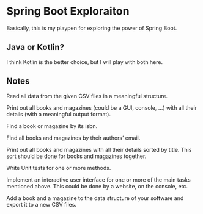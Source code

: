 * Spring Boot Exploraiton
  Basically, this is my playpen
  for exploring the power of Spring Boot.
** Java or Kotlin?
   I think Kotlin is the better choice,
   but I will play with both here.
** Notes
   Read all data from the given CSV files in a meaningful structure.

   Print out all books and magazines (could be a GUI, console, …)
   with all their details (with a meaningful output format).

   Find a book or magazine by its isbn.

   Find all books and magazines by their authors’ email.

   Print out all books and magazines with all their details sorted by title.
   This sort should be done for books and magazines together.

   Write Unit tests for one or more methods.

   Implement an interactive user interface for one or more of the main
   tasks mentioned above. This could be done by a website, on the console, etc.

   Add a book and a magazine to the data structure of your software 
   and export it to a new CSV files.
